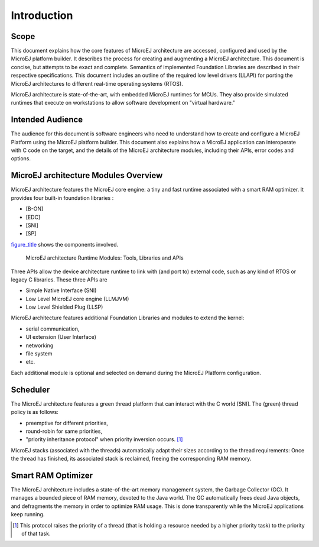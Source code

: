 Introduction
============

Scope
-----

This document explains how the core features of MicroEJ architecture are
accessed, configured and used by the MicroEJ platform builder. It
describes the process for creating and augmenting a MicroEJ
architecture. This document is concise, but attempts to be exact and
complete. Semantics of implemented Foundation Libraries are described in
their respective specifications. This document includes an outline of
the required low level drivers (LLAPI) for porting the MicroEJ
architectures to different real-time operating systems (RTOS).

MicroEJ architecture is state-of-the-art, with embedded MicroEJ runtimes
for MCUs. They also provide simulated runtimes that execute on
workstations to allow software development on "virtual hardware."

Intended Audience
-----------------

The audience for this document is software engineers who need to
understand how to create and configure a MicroEJ Platform using the
MicroEJ platform builder. This document also explains how a MicroEJ
application can interoperate with C code on the target, and the details
of the MicroEJ architecture modules, including their APIs, error codes
and options.

MicroEJ architecture Modules Overview
-------------------------------------

MicroEJ architecture features the MicroEJ core engine: a tiny and fast
runtime associated with a smart RAM optimizer. It provides four built-in
foundation libraries :

-  [B-ON]

-  [EDC]

-  [SNI]

-  [SP]

`figure_title <#overviewFigure1>`__ shows the components involved.

.. figure:: images/jpf-runtime-components.svg
   :alt: MicroEJ architecture Runtime Modules: Tools, Libraries and APIs
   :width: 80.0%

   MicroEJ architecture Runtime Modules: Tools, Libraries and APIs

Three APIs allow the device architecture runtime to link with (and port
to) external code, such as any kind of RTOS or legacy C libraries. These
three APIs are

-  Simple Native Interface (SNI)

-  Low Level MicroEJ core engine (LLMJVM)

-  Low Level Shielded Plug (LLSP)

MicroEJ architecture features additional Foundation Libraries and
modules to extend the kernel:

-  serial communication,

-  UI extension (User Interface)

-  networking

-  file system

-  etc.

Each additional module is optional and selected on demand during the
MicroEJ Platform configuration.

Scheduler
---------

The MicroEJ architecture features a green thread platform that can
interact with the C world [SNI]. The (green) thread policy is as
follows:

-  preemptive for different priorities,

-  round-robin for same priorities,

-  "priority inheritance protocol" when priority inversion occurs.  [1]_

MicroEJ stacks (associated with the threads) automatically adapt their
sizes according to the thread requirements: Once the thread has
finished, its associated stack is reclaimed, freeing the corresponding
RAM memory.

Smart RAM Optimizer
-------------------

The MicroEJ architecture includes a state-of-the-art memory management
system, the Garbage Collector (GC). It manages a bounded piece of RAM
memory, devoted to the Java world. The GC automatically frees dead Java
objects, and defragments the memory in order to optimize RAM usage. This
is done transparently while the MicroEJ applications keep running.

.. [1]
   This protocol raises the priority of a thread (that is holding a
   resource needed by a higher priority task) to the priority of that
   task.
